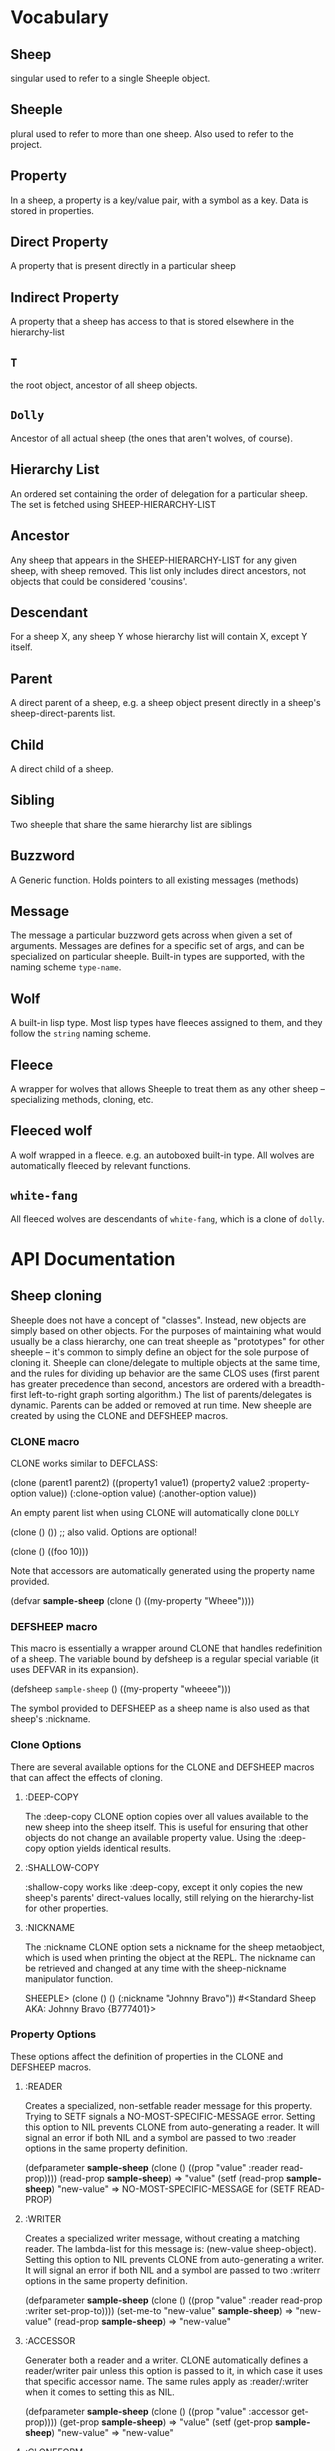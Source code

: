 * Vocabulary
** Sheep
   singular used to refer to a single Sheeple object.
   
** Sheeple
   plural used to refer to more than one sheep. Also used to refer to the project.

** Property
   In a sheep, a property is a key/value pair, with a symbol as a key. Data is stored in properties.
** Direct Property
   A property that is present directly in a particular sheep
** Indirect Property
   A property that a sheep has access to that is stored elsewhere in the hierarchy-list
** =T=
   the root object, ancestor of all sheep objects.

** =Dolly=
   Ancestor of all actual sheep (the ones that aren't wolves, of course).

** Hierarchy List
   An ordered set containing the order of delegation for a particular sheep. The set
   is fetched using SHEEP-HIERARCHY-LIST

** Ancestor
   Any sheep that appears in the SHEEP-HIERARCHY-LIST for any given sheep, with sheep removed. This
   list only includes direct ancestors, not objects that could be considered 'cousins'.

** Descendant
   For a sheep X, any sheep Y whose hierarchy list will contain X, except Y itself.

** Parent
   A direct parent of a sheep, e.g. a sheep object present directly in a sheep's
   sheep-direct-parents list.

** Child
   A direct child of a sheep.

** Sibling
   Two sheeple that share the same hierarchy list are siblings

** Buzzword
   A Generic function. Holds pointers to all existing messages (methods)

** Message
   The message a particular buzzword gets across when given a set of arguments. Messages
   are defines for a specific set of args, and can be specialized on particular sheeple. Built-in
   types are supported, with the naming scheme =type-name=.

** Wolf
   A built-in lisp type.
   Most lisp types have fleeces assigned to them, and they follow the =string= naming scheme.

** Fleece
   A wrapper for wolves that allows Sheeple to treat them as any other sheep -- specializing
   methods, cloning, etc.

** Fleeced wolf
   A wolf wrapped in a fleece. e.g. an autoboxed built-in type. All wolves are
   automatically fleeced by relevant functions. 

** =white-fang=
   All fleeced wolves are descendants of =white-fang=, which is a clone of =dolly=.

* API Documentation
** Sheep cloning
   Sheeple does not have a concept of "classes". Instead, new objects are simply based on other
   objects. For the purposes of maintaining what would usually be a class hierarchy, one can treat
   sheeple as "prototypes" for other sheeple -- it's common to simply define an object for the sole
   purpose of cloning it.
   Sheeple can clone/delegate to multiple objects at the same time, and the rules for dividing up
   behavior are the same CLOS uses (first parent has greater precedence than second, ancestors are
   ordered with a breadth-first left-to-right graph sorting algorithm.)
   The list of parents/delegates is dynamic. Parents can be added or removed at run time.
   New sheeple are created by using the CLONE and DEFSHEEP macros.

*** CLONE macro
    CLONE works similar to DEFCLASS:

         (clone (parent1 parent2)
           ((property1 value1)
            (property2 value2 :property-option value))
           (:clone-option value)
           (:another-option value))

    An empty parent list when using CLONE will automatically clone =DOLLY=

         (clone () ()) ;; also valid. Options are optional!

         (clone () ((foo 10)))

    Note that accessors are automatically generated using the property name provided.

         (defvar *sample-sheep* (clone () ((my-property "Wheee"))))

*** DEFSHEEP macro
    This macro is essentially a wrapper around CLONE that handles redefinition of a sheep. The
    variable bound by defsheep is a regular special variable (it uses DEFVAR in its expansion).

         (defsheep =sample-sheep= ()
           ((my-property "wheeee")))

    The symbol provided to DEFSHEEP as a sheep name is also used as that sheep's :nickname.
*** Clone Options
    There are several available options for the CLONE and DEFSHEEP macros that can affect the
    effects of cloning.

**** :DEEP-COPY
     The :deep-copy CLONE option copies over all values available to the new sheep into the sheep
     itself. This is useful for ensuring that other objects do not change an available property
     value. Using the :deep-copy option yields identical results.
**** :SHALLOW-COPY
     :shallow-copy works like :deep-copy, except it only copies the new sheep's parents'
     direct-values locally, still relying on the hierarchy-list for other properties.
**** :NICKNAME
     The :nickname CLONE option sets a nickname for the sheep metaobject, which is used when
     printing the object at the REPL. The nickname can be retrieved and changed at any time with
     the sheep-nickname manipulator function.

         SHEEPLE> (clone () () (:nickname "Johnny Bravo"))
         #<Standard Sheep AKA: Johnny Bravo {B777401}>

*** Property Options
    These options affect the definition of properties in the CLONE and DEFSHEEP macros.

**** :READER
      Creates a specialized, non-setfable reader message for this property. Trying to SETF signals a
      NO-MOST-SPECIFIC-MESSAGE error.  
      Setting this option to NIL prevents CLONE from auto-generating a reader. It will signal an
      error if both NIL and a symbol are passed to two :reader options in the same property
      definition. 

        (defparameter *sample-sheep* (clone () ((prop "value" :reader read-prop))))
	(read-prop *sample-sheep*) => "value"
	(setf (read-prop *sample-sheep*) "new-value" => NO-MOST-SPECIFIC-MESSAGE for (SETF READ-PROP)

**** :WRITER
      Creates a specialized writer message, without creating a matching reader. The lambda-list for
      this message is: (new-value sheep-object).
      Setting this option to NIL prevents CLONE from auto-generating a writer. It will signal an
      error if both NIL and a symbol are passed to two :writerr options in the same property
      definition. 


        (defparameter *sample-sheep* (clone () ((prop "value" :reader read-prop :writer set-prop-to))))
        (set-me-to "new-value" *sample-sheep*) => "new-value"
        (read-prop *sample-sheep*) => "new-value"

**** :ACCESSOR
      Generater both a reader and a writer. CLONE automatically defines a reader/writer pair unless
      this option is passed to it, in which case it uses that specific accessor name.
      The same rules apply as :reader/:writer when it comes to setting this as NIL.
      
        (defparameter *sample-sheep* (clone () ((prop "value" :accessor get-prop))))
        (get-prop *sample-sheep*) => "value"
        (setf (get-prop *sample-sheep*) "new-value" => "new-value"
	
**** :CLONEFORM
      The form is compiled and evaluated as that property's value if a value is not
      provided by something cloning this sheep.

        (defvar *sample-sheep* 
           (clone () 
                  ((account-number 
                    (incf *max-acc-nums*)
                    :reader account-number
                    :cloneform (incf *max-acc-nums*)))))
        (account-number *sample-sheep*) => 1
        (account-number (clone (*sample-sheep*) ())) => 2
	
** Sheep manipulation
*** Sheep Inspection
    The functions DIRECT-PARENT-P, ANCESTOR-P, DIRECT-CHILD-P, and DESCENDANT-P return T for their
    corresponding checks. (refer to VOCABULARY for the definition of the predicates' namesakes.)

*** ADD-PARENT
    The function ADD-PARENT receives a NEW-PARENT sheep, and a CHILD sheep. It pushes NEW-PARENT
    into CHILD's direct-parents if NEW-PARENT is not already there. If using ADD-PARENT would result
    in a cyclic hierarchy list, a SHEEP-HIERARCHY-ERROR condition is signaled, and the CHILD is
    unaffected. The new-parent is added to the front of the direct-parents list, like a stack
    push. Returns the CHILD object.

        (add-parent *mommy* *kiddo*) => <SHEEP {numbers}> (*kiddo*)
        (add-parent *kiddo's-descendant* *kiddo*) => ERROR: SHEEP-HIERARHY-ERROR

*** REMOVE-PARENT
    The function REMOVE-PARENT receives a PARENT sheep and a CHILD sheep.
        
        (remove-parent *daddy* *kiddo*) 
        => KIDDO object, without *daddy*'s direct-property values.
       
** Properties
   The most important part about properties in Sheeple is that a sheep delegates not just the
   existence of a property, but the current value as well.
   Sheeple decides which property value to use by following a sheep's hierarchy list for the nearest
   available value. Thus, setting a property directly always overrides any delegation.
*** PROPERTY-VALUE
    The function PROPERTY-VALUE receives two arguments: a sheep object and a property-name. It
    returns the value of that property, and searches indirect properties. There is no user-level
    function for only getting the direct property value of a sheep. Signals a condition of type
    UNBOUND-PROPERTY if there is no binding, direct or indirect, for that property-name.

        (property-value *sample-sheep* 'foo)

*** (SETF PROPERTY-VALUE)
    The function (SETF PROPERTY-VALUE) sets a direct property on a sheep. If the property did not
    exist, it adds it, and it changes it if it did. Returns the new value.

        (setf (property-value *sample-sheep* 'foo) 'bar)

*** HAS-DIRECT-PROPERTY-P
    The function HAS-DIRECT-PROPERTY-P returns T if a direct property was set on sheep, and NIL
    otherwise.

        (has-direct-property-p *sample-sheep* 'foo) => T

*** HAS-PROPERTY-P
    The function HAS-PROPERTY-P returns T if the property is available to sheep, whether it's direct
    or indirect.

        (has-property-p *sample-sheep* 'foo) => T

*** REMOVE-PROPERTY
    The function REMOVE-PROPERTY receives a sheep and a property-name, and removes a *direct*
    property from SHEEP. It returns NIL if there was no direct property with that property-name set,
    and T if it removed an existing property.

        (remove-property *sample-sheep* 'foo) => T

*** WHO-SETS
    The function WHO-SETS receives a SHEEP and a PROPERTY-NAME, and returns the sheep that sets a
    particular property visible to SHEEP, whether it be a direct-property or an indirect-property.
    If the property is unbound, it simply returns NIL.

        (who-sets *sample-sheep* 'foo) => NIL

*** AVAILABLE-PROPERTIES
    The function AVAILABLE-PROPERTIES receives a SHEEP, and returns a list of available bound
    property keys (symbols) for SHEEP. An empty list is returned if SHEEP has no available bound
    properties.

        (setf (property-value *sample-sheep* 'baz) 'quux)
        (available-properties *sample-sheep*) ==> (BAZ)

** Buzzwords/Messages
   Buzzwords and Messages are very similar to CLOS' generic functions/methods. Anyone familiar with
   CLOS programming should have a fairly easy time wrapping their head around Sheeple's system.
*** DEFBUZZWORD
    The DEFBUZZWORD macro is used to define a buzzword that will hold different messages. It accepts
    an optional documentation option. Buzzwords are automatically defined by defmessage, but the
    preferred and recommended style is to define buzzwords first. Not doing so signals
    STYLE-WARNING.  Note: buzzword and message lambda-lists follow the rules described in
    http://www.lispworks.com/documentation/HyperSpec/Body/07_fd.htm

        (defbuzzword synergize (foo bar)
          (:documentation "Synergizes FOO and BAR, preparing them for the Next Generation"))

*** DEFMESSAGE
    The DEFMESSAGE macro defines a message based on its arguments. Sheeple messages are
    left-weighted multimessages (by default) which can dispatch on multiple different arguments. The
    syntax follows closely with defmethod's specialized lambda-list syntax, except the specializers
    are actual objects instead of class names. An unspecialized item in the lambda list will default
    to dispatching on =dolly= for that lambda-list property. The basic format is:

        (defmessage message-name (plain-variable* (specialized-variable object)*) @body)

**** Specialized messages
     Messages are specialized by replacing the variable with (specialized-variable object).

        (defmessage message-name (foo (bar =my-sheep=))
          (print "This is a specialized message"))

     Messages with unspecialized lambda lists are considered unspecialized, since they dispatch on
     the built-in sheep =T=, which is at the top of the hierarchy list for all sheep and wolves.

**** Message combination
     Message definitions can also accept qualifiers. The standard message combination supports three
     qualifiers: :before, :after, and :around.

        (defmessage message-name :qualifier (...) body)

***** Primary messages
      Messages without qualifiers are considered "primary" messages. It is required that a primary
      message be available for any message combination to happen.
***** CALL-NEXT-MESSAGE
      This function can be called within the body of any message. It will execute the next available
      applicable message for the current call. You may pass new arguments to C-N-M, but it will not
      change the dispatch of the message. (the next message will be executed as if it had dispatched
      on the original arguments).
***** NEXT-MESSAGE-P
      Within the body of a message, you may use NEXT-MESSAGE-P to check for the presence of a next
      message. 
***** :BEFORE
      Any available :before messages are executed before the execution of the primary message(s).
      When used inside the body of a :before message, CALL-NEXT-MESSAGE calls the next
      applicable :before message, not the next primary one.
***** :AFTER
      Any available :after messages are executed after the execution of the primary message(s).
      When used inside the body of an :after message, CALL-NEXT-MESSAGE calls the next most
      specific :after message, not the next primary message.
***** :AROUND
      :around messages "wrap" around the current primary message. CALL-NEXT-MESSAGE *must* be called
      in the body of an :around message. C-N-M calls the most applicable primary message, not the
      next most specific :around message.

**** Huge example
     This example illustrates usage of sheeple and messages:

        (defsheep =sheep1= (clone () ())) ;note: the =foo= are purely stylistic, but recommended.
        (defsheep =sheep2= (clone () ()))

        (defmessage do-it (foo)
          (print foo)) ;defaults to =dolly=
        (do-it "hey!") => hey! ;the message facility autoboxes regular lisp objects

        (defmessage do-it ((something =sheep1=)) 
          (format t "~a is =sheep1=. FYI" something))
        ;; lambda-list variables do not have to be the same across messages, 
        ;; I only do it here for convenience.
        (do-it =sheep1=) => #<Standard Sheep {BA28B89}> is the first sheep. FYI

        (let ((x 5))
	   (defmessage do-it ((foo =number=)) 
	     (* x foo))) ;It captures the lexical environment, too.
        (do-it 5) => 10

        (defmessage do-it ((foo 5)) ;any object can be dispatched on. Non-sheep are autoboxed.
	  (declare (ignore foo)) ;declarations work
	  (print "FIVE!! THIS IS VERY EXCITING!!1"))
        (do-it 5) => "FIVE!! THIS IS VERY EXCITING!!1"

        (defmessage do-it ((foo =float=))
          (floatp float))

        (do-it 5.0) => T                                ; Sheeple has a CLOS-like hierarchy for
        (do-it 5) => "FIVE!! THIS IS VERY EXCITING!!1"  ; fleeced wolves.
        (do-it 6) => 12
	
        (defmessage synergize ((foo =sheep1=) (bar =sheep2=))
          (print "I got =sheep1= first, then =sheep2="))

        (defmessage synergize ((foo =sheep2=) (bar =sheep1=)) 
          (declare (ignore foo bar))
          (print "I got =sheep2= first, then the first sheep."))

        (defmessage synergize ((foo =number=) (bar =number=)) 
          (+ foo bar))
        (synergize 3 5) => 8
        (synergize 4 "hey hey hey!") => ERROR: NO-MOST-SPECIFIC-MESSAGE
        
        (defmessage synergize ((foo =string=) (bar =string=))
          (concatenate 'string foo bar))
        (synergize "Hey " "Jude") => "Hey Jude"

        ;; :before and :after
        (defparameter =test-sheep= (clone () ((var "value" :accessor var))))
        (var =test-sheep=) => "value"
         
        (defmessage var :before ((sheep =test-sheep=))
          (setf (property-value sheep 'var) "new-value"))
        (var =test-sheep=) => "new-value"
        (setf (var =test-sheep=) "old-value")
        (property-value =test-sheep= 'var) => "old-value"
        (var =test-sheep=) => "new-value"

        (defmessage var :after ((sheep =test-sheep=))
          (setf (property-value sheep 'var) "after-value"))
        (var =test-sheep=) => "new-value"
        (property-value =test-sheep= 'var) => "after-value"

*** Special buzzwords
**** PRINT-SHEEP
     You can define messages on PRINT-SHEEP in order to change a particular sheep's printout.

        (defmessage print-sheep ((sheep my-special-sheep) stream)
          (format stream "~a is the most specialest sheep ever!" sheep))

**** INITIALIZE-SHEEP
     You may define messages for the buzzword INITIALIZE-SHEEP. This message handles all set-up of
     sheeple after its direct-parents are added.  This is most useful for defining 'complex'
     constructors that need access to a sheep. These constructors usually take the form of :before,
     :after, or :around messages, since defining a primary message would override standard sheep 
     setup.

**** REINITIALIZE-SHEEP
     This is called whenever a DEFSHEEP form is evaluated for an existing sheep.

*** Undefinition 
    WARNING: The next two two might cause serious problems/instability. Avoid using
    them, they might be deprecated soon. I haven't made up my mind.
**** UNDEFBUZZWORD completely undefines a buzzword, removing all messages and making the function
     unbound.

         (undefbuzzword synergize) => all definitions of synergize are removed, #'synergize is unbound

**** UNDEFMESSAGE accepts the same kind of arguments as defmessage, but reverses the process for a
     matching message.

         (undefmessage var :before ((x =test-sheep=)))
         (var =test-sheep=) => "value"
	 
** Potential gotchas:
*** CLOS (semi-)compatibility
    For the time being, CLOS objects and CLOS-defined types are boxed as =white-fang=, not as
    fleeced versions of the classes/objects.
*** Buzzword definition
    If you define a buzzword, then clobber that buzzword with a defun or defgeneric, and redefine
    the buzzword using the same name, the warning about clobbering a regular function is not
    signaled.

* Performance notes
** Property access
   As of version 1.0, property access is O(n), where n is the number of sheep that must be traversed
   in order to find a property value. Worst case happens when the property is completely unbound for
   a given sheep hierarchy. No caching is done right now, as possible caching schemes that are both
   fast at reading, and fast at writing are being evaluated.
   Realistically, sheep hierarchies are rarely very deep, so this should not become an issue for
   most cases. Once caching is implemented, this will become O(1).
** Message dispatch
   Message dispatches are cached on first execution and changed when appropriate. This makes
   dispatch essentially O(1), even for multimessages. Even though multimessage dispatch is very
   fast, singly-dispatched accessors have not been optimized enough. Thus, for any purposes that
   require optimal read-access, directly accessing the properties with PROPERTY-VALUE is
   recommended. Optimization of accessors is planned.

** Comparison to CLOS performance
   Sheeple is still very young. Thus, it's no surprise that a good implementation of CLOS will
   outperform it when used on the same hardware, with the same CL implementation. Nevertheless,
   tests run on SBCL and Clozure CL show that the performance difference is on the order of 5-10x for
   property access, and about 10-15x for message vs method dispatch (although sheeple sometimes
   performs even slower). Hopefully, as sheeple matures, it will become as fast as an implementation
   like PCL. Fortunately, because of the similarities of the APIs, many of PCL's optimizations can
   be translated to Sheeple itself.

